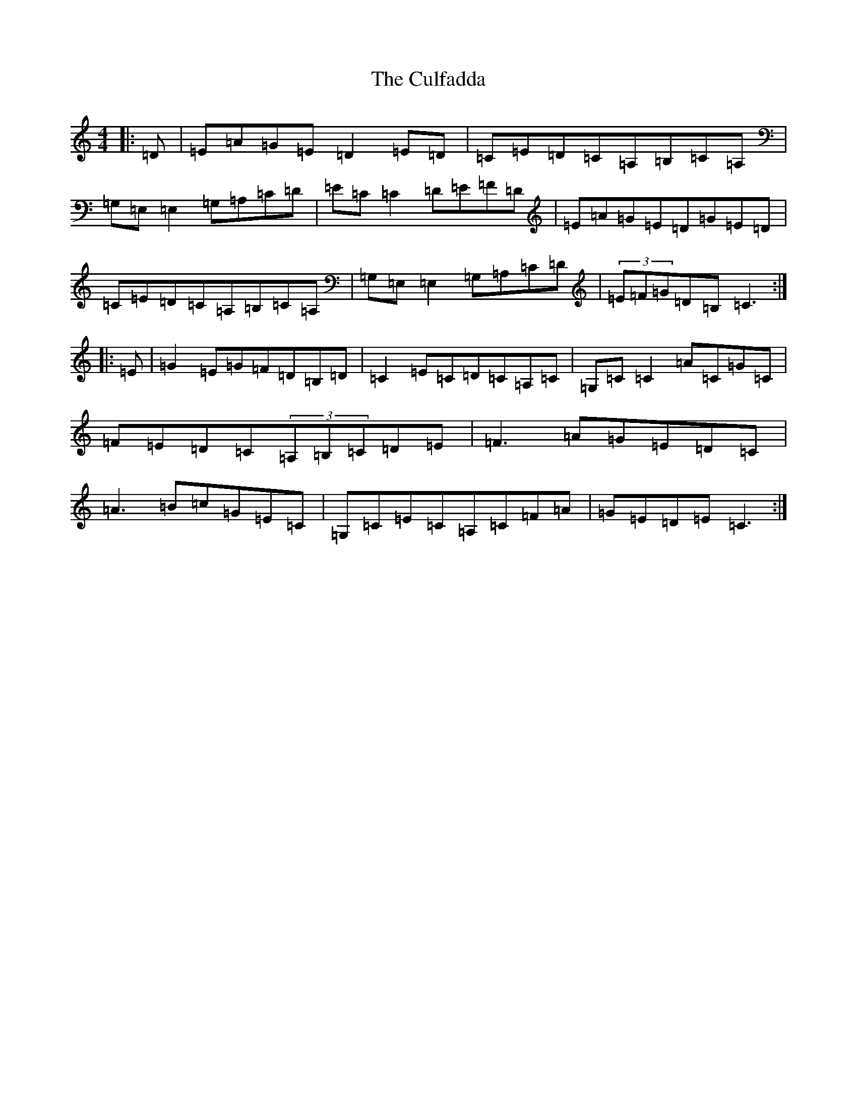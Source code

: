 X: 4555
T: Culfadda, The
S: https://thesession.org/tunes/1523#setting1523
Z: F Major
R: reel
M:4/4
L:1/8
K: C Major
|:=D|=E=A=G=E=D2=E=D|=C=E=D=C=A,=B,=C=A,|=G,=E,=E,2=G,=A,=C=D|=E=C=C2=D=E=F=D|=E=A=G=E=D=G=E=D|=C=E=D=C=A,=B,=C=A,|=G,=E,=E,2=G,=A,=C=D|(3=E=F=G=D=B,=C3:||:=E|=G2=E=G=F=D=B,=D|=C2=E=C=D=C=A,=C|=G,=C=C2=A=C=G=C|=F=E=D=C(3=A,=B,=C=D=E|=F3=A=G=E=D=C|=A3=B=c=G=E=C|=G,=C=E=C=A,=C=F=A|=G=E=D=E=C3:|